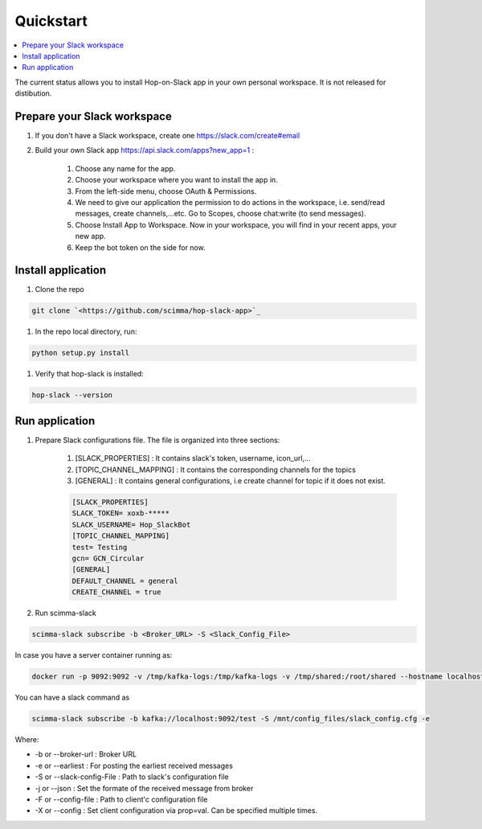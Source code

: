 ==========
Quickstart
==========

.. contents::
   :local:

The current status allows you to install Hop-on-Slack app in your own personal workspace. It is not released for distibution.

Prepare your Slack workspace
----------------------------

#. If you don't have a Slack workspace, create one `<https://slack.com/create#email>`_

#. Build your own Slack app `<https://api.slack.com/apps?new_app=1>`_ :

    #. Choose any name for the app.

    #. Choose your workspace where you want to install the app in.

    #. From the left-side menu, choose OAuth & Permissions.

    #. We need to give our application the permission to do actions in the workspace, i.e. send/read messages, create channels,...etc. Go to Scopes, choose chat:write (to send messages).
    
    #. Choose Install App to Workspace. Now in your workspace, you will find in your recent apps, your new app.
    
    #. Keep the bot token on the side for now.

Install application
-------------------
#. Clone the repo

.. code:: bash

    git clone `<https://github.com/scimma/hop-slack-app>`_

#. In the repo local directory, run:

.. code:: bash
    
    python setup.py install

#. Verify that hop-slack is installed:

.. code:: bash

    hop-slack --version

Run application
----------------

#. Prepare Slack configurations file. The file is organized into three sections:

    #. [SLACK_PROPERTIES] : It contains slack's token, username, icon_url,...
    #. [TOPIC_CHANNEL_MAPPING] : It contains the corresponding channels for the topics
    #. [GENERAL] : It contains general configurations, i.e create channel for topic if it does not exist.

    .. code-block:: text

        [SLACK_PROPERTIES]
        SLACK_TOKEN= xoxb-*****
        SLACK_USERNAME= Hop_SlackBot
        [TOPIC_CHANNEL_MAPPING]
        test= Testing
        gcn= GCN_Circular
        [GENERAL]
        DEFAULT_CHANNEL = general
        CREATE_CHANNEL = true

#. Run scimma-slack 

.. code:: bash

    scimma-slack subscribe -b <Broker_URL> -S <Slack_Config_File>

In case you have a server container running as:

.. code:: bash

    docker run -p 9092:9092 -v /tmp/kafka-logs:/tmp/kafka-logs -v /tmp/shared:/root/shared --hostname localhost scimma/server --noSecurity

You can have a slack command as

.. code:: bash

    scimma-slack subscribe -b kafka://localhost:9092/test -S /mnt/config_files/slack_config.cfg -e

Where:

* -b or --broker-url : Broker URL
* -e or --earliest : For posting the earliest received messages
* -S or --slack-config-File : Path to slack's configuration file
* -j or --json : Set the formate of the received message from broker
* -F or --config-file : Path to client'c configuration file
* -X or --config : Set client configuration via prop=val. Can be specified multiple times.

